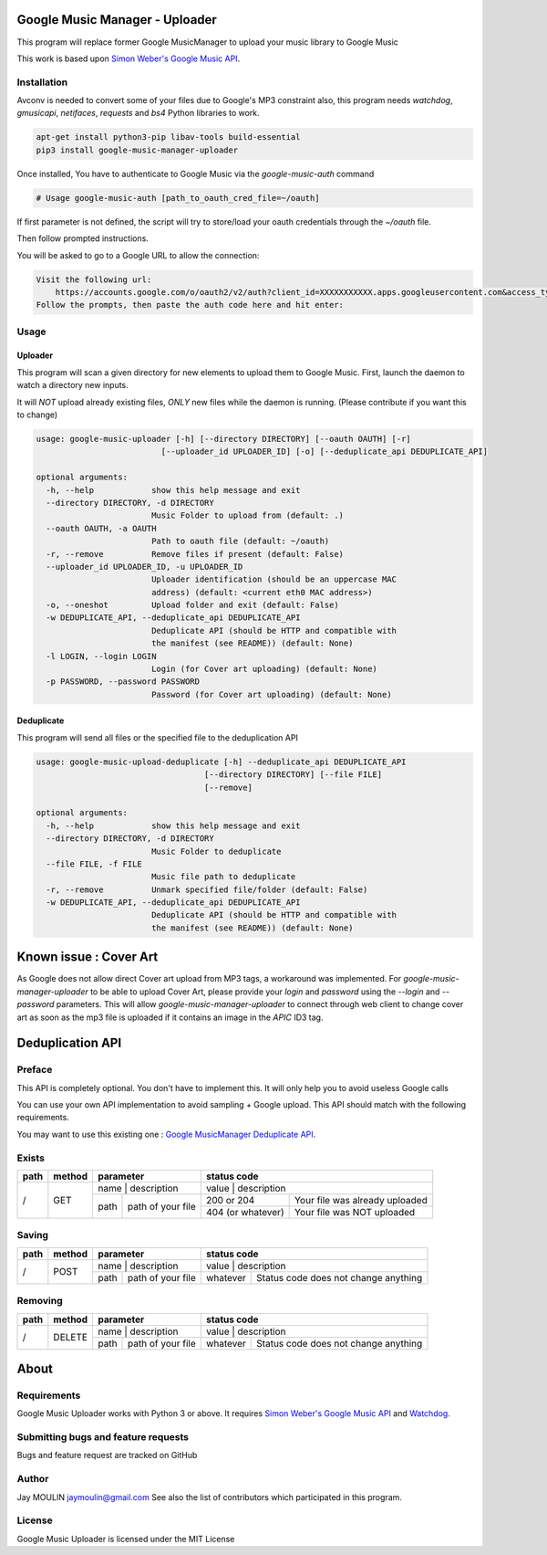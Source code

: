 .. image:: https://raw.githubusercontent.com/jaymoulin/google-music-manager-uploader/master/logo.png
    :alt: logo
    :target: http://github.com/jaymoulin/google-music-manager-uploader


===============================
Google Music Manager - Uploader
===============================



.. image:: https://img.shields.io/github/release/jaymoulin/google-music-manager-uploader.svg
    :alt: latest release
    :target: http://github.com/jaymoulin/google-music-manager-uploaded/releases
.. image:: https://img.shields.io/pypi/v/google-music-manager-uploader.svg
    :alt: PyPI version
    :target: https://pypi.org/project/google-music-manager-uploader/
.. image:: https://github.com/jaymoulin/jaymoulin.github.io/raw/master/btc.png
    :alt: Bitcoin donation
    :target: https://m.freewallet.org/id/374ad82e/btc
.. image:: https://github.com/jaymoulin/jaymoulin.github.io/raw/master/ltc.png
    :alt: Litecoin donation
    :target: https://m.freewallet.org/id/374ad82e/ltc
.. image:: https://github.com/jaymoulin/jaymoulin.github.io/raw/master/ppl.png
    :alt: PayPal donation
    :target: https://www.paypal.me/jaymoulin
.. image:: https://www.buymeacoffee.com/assets/img/custom_images/orange_img.png
    :alt: Buy me a coffee
    :target: https://www.buymeacoffee.com/3Yu8ajd7W

This program will replace former Google MusicManager to upload your music library to Google Music

This work is based upon `Simon Weber's Google Music API <https://github.com/simon-weber/gmusicapi>`_.

Installation
------------

Avconv is needed to convert some of your files due to Google's MP3 constraint
also, this program needs `watchdog`, `gmusicapi`, `netifaces`, `requests` and `bs4` Python libraries to work.

.. code::

    apt-get install python3-pip libav-tools build-essential
    pip3 install google-music-manager-uploader


Once installed, You have to authenticate to Google Music via the `google-music-auth` command

.. code::

    # Usage google-music-auth [path_to_oauth_cred_file=~/oauth]


If first parameter is not defined, the script will try to store/load your oauth credentials through the `~/oauth` file.

Then follow prompted instructions.

You will be asked to go to a Google URL to allow the connection:

.. code::

    Visit the following url:
        https://accounts.google.com/o/oauth2/v2/auth?client_id=XXXXXXXXXXX.apps.googleusercontent.com&access_type=offline&scope=https%3A%2F%2Fwww.googleapis.com%2Fauth%2Fmusicmanager&response_type=code&redirect_uri=urn%3Aietf%3Awg%3Aoauth%3A2.0%3Aoob
    Follow the prompts, then paste the auth code here and hit enter:

Usage
-----

Uploader
~~~~~~~~

This program will scan a given directory for new elements to upload them to Google Music.
First, launch the daemon to watch a directory new inputs.

It will *NOT* upload already existing files, *ONLY* new files while the daemon is running. (Please contribute if you want this to change)

.. code::

    usage: google-music-uploader [-h] [--directory DIRECTORY] [--oauth OAUTH] [-r]
                              [--uploader_id UPLOADER_ID] [-o] [--deduplicate_api DEDUPLICATE_API]

    optional arguments:
      -h, --help            show this help message and exit
      --directory DIRECTORY, -d DIRECTORY
                            Music Folder to upload from (default: .)
      --oauth OAUTH, -a OAUTH
                            Path to oauth file (default: ~/oauth)
      -r, --remove          Remove files if present (default: False)
      --uploader_id UPLOADER_ID, -u UPLOADER_ID
                            Uploader identification (should be an uppercase MAC
                            address) (default: <current eth0 MAC address>)
      -o, --oneshot         Upload folder and exit (default: False)
      -w DEDUPLICATE_API, --deduplicate_api DEDUPLICATE_API
                            Deduplicate API (should be HTTP and compatible with
                            the manifest (see README)) (default: None)
      -l LOGIN, --login LOGIN
                            Login (for Cover art uploading) (default: None)
      -p PASSWORD, --password PASSWORD
                            Password (for Cover art uploading) (default: None)

Deduplicate
~~~~~~~~~~~

This program will send all files or the specified file to the deduplication API

.. code::

    usage: google-music-upload-deduplicate [-h] --deduplicate_api DEDUPLICATE_API
                                       [--directory DIRECTORY] [--file FILE]
                                       [--remove]

    optional arguments:
      -h, --help            show this help message and exit
      --directory DIRECTORY, -d DIRECTORY
                            Music Folder to deduplicate
      --file FILE, -f FILE
                            Music file path to deduplicate
      -r, --remove          Unmark specified file/folder (default: False)
      -w DEDUPLICATE_API, --deduplicate_api DEDUPLICATE_API
                            Deduplicate API (should be HTTP and compatible with
                            the manifest (see README)) (default: None)

=======================
Known issue : Cover Art
=======================

As Google does not allow direct Cover art upload from MP3 tags, a workaround was implemented.
For *google-music-manager-uploader* to be able to upload Cover Art, please provide your *login* and *password*
using the *--login* and *--password* parameters. This will allow *google-music-manager-uploader* to connect through
web client to change cover art as soon as the mp3 file is uploaded if it contains an image in the *APIC* ID3 tag.

=================
Deduplication API
=================

Preface
-------

This API is completely optional. You don't have to implement this. It will only help you to avoid useless Google calls

You can use your own API implementation to avoid sampling + Google upload.
This API should match with the following requirements.

You may want to use this existing one : `Google MusicManager Deduplicate API <https://github.com/jaymoulin/google-musicmanager-dedup-api>`_.

Exists
------

+------+--------+--------------------------+----------------------------------------------------+
| path | method | parameter                | status code                                        |
+======+========+==========================+====================================================+
| /    | GET    | name | description       | value             | description                    |
|      |        +------+-------------------+-------------------+--------------------------------+
|      |        | path | path of your file | 200 or 204        | Your file was already uploaded |
|      |        |      |                   +-------------------+--------------------------------+
|      |        |      |                   | 404 (or whatever) | Your file was NOT uploaded     |
+------+--------+------+-------------------+-------------------+--------------------------------+

Saving
------

+------+--------+--------------------------+-------------------------------------------------+
| path | method | parameter                | status code                                     |
+======+========+==========================+=================================================+
| /    | POST   | name | description       | value    | description                          |
|      |        +------+-------------------+----------+--------------------------------------+
|      |        | path | path of your file | whatever | Status code does not change anything |
+------+--------+------+-------------------+----------+--------------------------------------+

Removing
--------

+------+--------+--------------------------+-------------------------------------------------+
| path | method | parameter                | status code                                     |
+======+========+==========================+=================================================+
| /    | DELETE | name | description       | value    | description                          |
|      |        +------+-------------------+----------+--------------------------------------+
|      |        | path | path of your file | whatever | Status code does not change anything |
+------+--------+------+-------------------+----------+--------------------------------------+

=====
About
=====

Requirements
------------

Google Music Uploader works with Python 3 or above.
It requires `Simon Weber's Google Music API <https://github.com/simon-weber/gmusicapi>`_ and `Watchdog <https://pypi.python.org/pypi/watchdog>`_.

Submitting bugs and feature requests
------------------------------------

Bugs and feature request are tracked on GitHub

Author
------

Jay MOULIN jaymoulin@gmail.com See also the list of contributors which participated in this program.

License
-------

Google Music Uploader is licensed under the MIT License
